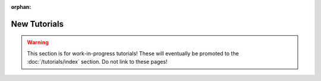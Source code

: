 :orphan:

New Tutorials
=============

.. warning:: This section is for work-in-progress tutorials! These will
    eventually be promoted to the :doc:`/tutorials/index` section.
    Do not link to these pages!
